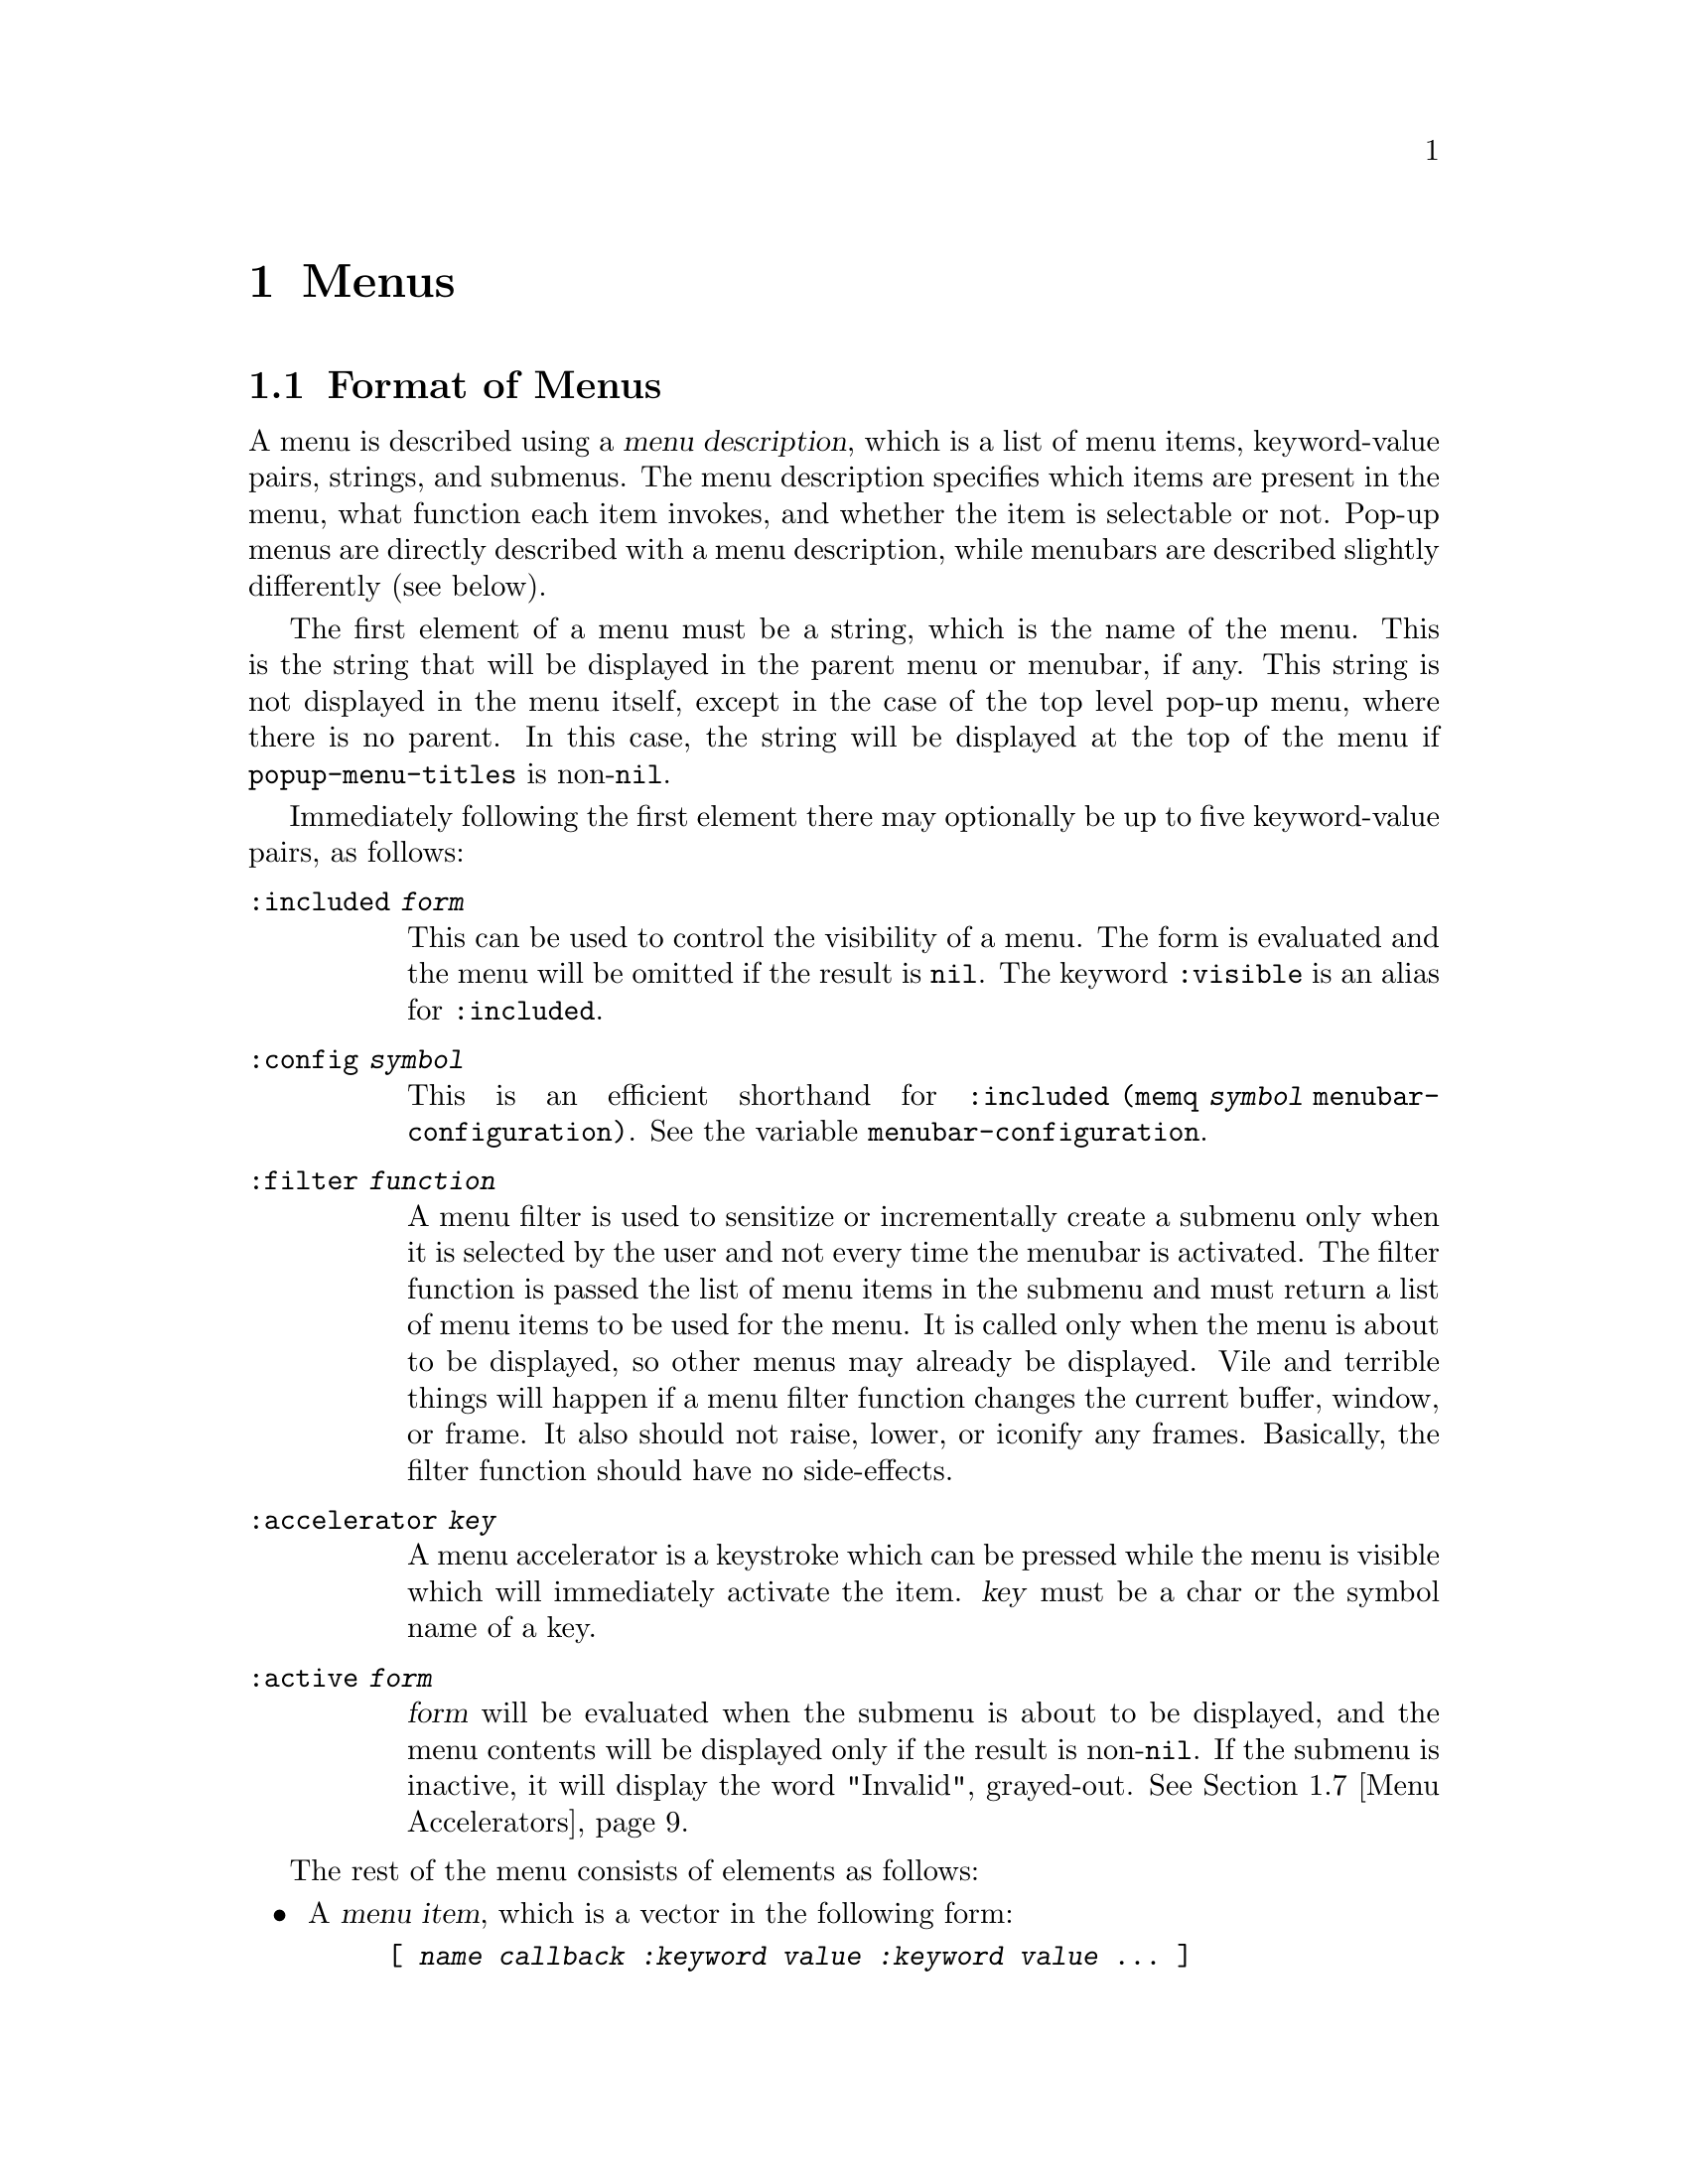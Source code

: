@c -*-texinfo-*-
@c This is part of the XEmacs Lisp Reference Manual.
@c Copyright (C) 1990, 1991, 1992, 1993, 1997 Free Software Foundation, Inc.
@c Copyright (C) 1995 Sun Microsystems.
@c See the file lispref.texi for copying conditions.
@setfilename ../../info/menu.info
@node Menus, Dialog Boxes, Keymaps, Top
@chapter Menus
@cindex menu

@menu
* Menu Format::         Format of a menu description.
* Menubar Format::      How to specify a menubar.
* Menubar::             Functions for controlling the menubar.
* Modifying Menus::     Modifying a menu description.
* Pop-Up Menus::        Functions for specifying pop-up menus.
* Menu Filters::        Filter functions for the default menubar.
* Menu Accelerators::   Using and controlling menu accelerator keys
* Buffers Menu::        The menu that displays the list of buffers.
@end menu

@node Menu Format
@section Format of Menus
@cindex menu format
@cindex format of menus

A menu is described using a @dfn{menu description}, which is a list of
menu items, keyword-value pairs, strings, and submenus.  The menu
description specifies which items are present in the menu, what function
each item invokes, and whether the item is selectable or not.  Pop-up
menus are directly described with a menu description, while menubars are
described slightly differently (see below).

The first element of a menu must be a string, which is the name of the
menu.  This is the string that will be displayed in the parent menu or
menubar, if any.  This string is not displayed in the menu itself,
except in the case of the top level pop-up menu, where there is no
parent.  In this case, the string will be displayed at the top of the
menu if @code{popup-menu-titles} is non-@code{nil}.

Immediately following the first element there may optionally be up
to five keyword-value pairs, as follows:

@table @code
@item :included @var{form}
This can be used to control the visibility of a menu.  The form is
evaluated and the menu will be omitted if the result is @code{nil}.
The keyword @code{:visible} is an alias for @code{:included}.

@item :config @var{symbol}
This is an efficient shorthand for @code{:included (memq @var{symbol}
menubar-configuration)}.  See the variable @code{menubar-configuration}.

@item :filter @var{function}
A menu filter is used to sensitize or incrementally create a submenu
only when it is selected by the user and not every time the menubar is
activated.  The filter function is passed the list of menu items in the
submenu and must return a list of menu items to be used for the menu.
It is called only when the menu is about to be displayed, so other menus
may already be displayed.  Vile and terrible things will happen if a
menu filter function changes the current buffer, window, or frame.  It
also should not raise, lower, or iconify any frames.  Basically, the
filter function should have no side-effects.

@item :accelerator @var{key}
A menu accelerator is a keystroke which can be pressed while the menu is
visible which will immediately activate the item.  @var{key} must be a char
or the symbol name of a key. 

@item :active @var{form}
@var{form} will be evaluated when the submenu is about to be displayed,
and the menu contents will be displayed only if the result is non-@code{nil}.
If the submenu is inactive, it will display the word "Invalid", grayed-out.
@xref{Menu Accelerators}.
@end table

The rest of the menu consists of elements as follows:

@itemize @bullet
@item
A @dfn{menu item}, which is a vector in the following form:

@example
@code{[ @var{name} @var{callback} @var{:keyword} @var{value} @var{:keyword} @var{value} ... ]}
@end example

@var{name} is a string, the name of the menu item; it is the string to
display on the menu.  It is filtered through the resource database, so
it is possible for resources to override what string is actually
displayed.

@var{callback} is a form that will be invoked when the menu item is
selected.  If the callback of a menu item is a symbol, then it must name
a command.  It will be invoked with @code{call-interactively}.  If it is
a list, then it is evaluated with @code{eval}.

The valid keywords and their meanings are described below.

Note that for compatibility purposes, the form

@example
@code{[ @var{name} @var{callback} @var{active-p} ]}
@end example

is also accepted and is equivalent to

@example
@code{[ @var{name} @var{callback} :active @var{active-p} ]}
@end example

and the form

@example
@code{[ @var{name} @var{callback} @var{active-p} @var{suffix}]}
@end example

is accepted and is equivalent to

@example
@code{[ @var{name} @var{callback} :active @var{active-p} :suffix @var{suffix}]}
@end example

However, these older forms are deprecated and should generally not be used.

@item
If an element of a menu is a string, then that string will be presented
in the menu as unselectable text.

@item
If an element of a menu is a string consisting solely of hyphens, then
that item will be presented as a solid horizontal line.

@item
If an element of a menu is a string beginning with @samp{--:}, then
a particular sort of horizontal line will be displayed, as follows:

@table @samp
@item "--:singleLine"
A solid horizontal line.  This is equivalent to a string consisting
solely of hyphens.
@item "--:doubleLine"
A solid double horizontal line.
@item "--:singleDashedLine"
A dashed horizontal line.
@item "--:doubleDashedLine"
A dashed double horizontal line.
@item "--:noLine"
No line (but a small space is left).
@item "--:shadowEtchedIn"
A solid horizontal line with a 3-d recessed appearance.
@item "--:shadowEtchedOut"
A solid horizontal line with a 3-d pushed-out appearance.
@item "--:shadowDoubleEtchedIn"
A solid double horizontal line with a 3-d recessed appearance.
@item "--:shadowDoubleEtchedOut"
A solid double horizontal line with a 3-d pushed-out appearance.
@item "--:shadowEtchedInDash"
A dashed horizontal line with a 3-d recessed appearance.
@item "--:shadowEtchedOutDash"
A dashed horizontal line with a 3-d pushed-out appearance.
@item "--:shadowDoubleEtchedInDash"
A dashed double horizontal line with a 3-d recessed appearance.
@item "--:shadowDoubleEtchedOutDash"
A dashed double horizontal line with a 3-d pushed-out appearance.
@end table

@item
If an element of a menu is a list, it is treated as a submenu.  The name
of that submenu (the first element in the list) will be used as the name
of the item representing this menu on the parent.
@end itemize

The possible keywords are as follows:

@table @asis
@item :active @var{form}
@var{form} will be evaluated when the menu that this item is a part of
is about to be displayed, and the item will be selectable only if the
result is non-@code{nil}.  If the item is unselectable, it will
usually be displayed grayed-out to indicate this.

@item :suffix @var{form}
@var{form} will be evaluated when the menu that this item is a part of
is about to be displayed, and the resulting string is appended to the
displayed name.  This provides a convenient way of adding the name of a
command's ``argument'' to the menu, like @samp{Kill Buffer NAME}.

@item :keys @var{string}
Normally, the keyboard equivalents of commands in menus are displayed
when the ``callback'' is a symbol.  This can be used to specify keys for
more complex menu items.  It is passed through
@code{substitute-command-keys} first.

@item :style @var{style}
Specifies what kind of object this menu item is.  @var{style} be one
of the symbols

@table @code
@item nil
A normal menu item.
@item toggle
A toggle button.
@item radio
A radio button.
@item button
A menubar button.
@end table

The only difference between toggle and radio buttons is how they are
displayed.  But for consistency, a toggle button should be used when
there is one option whose value can be turned on or off, and radio
buttons should be used when there is a set of mutually exclusive options.
When using a group of radio buttons, you should arrange for no more than
one to be marked as selected at a time.

@item :selected @var{form}
Meaningful only when @var{style} is @code{toggle}, @code{radio} or
@code{button}.  This specifies whether the button will be in the
selected or unselected state.  @var{form} is evaluated, as for
@code{:active}.

@item :included @var{form}
This can be used to control the visibility of a menu item.  The form is
evaluated and the menu item is only displayed if the result is
non-@code{nil}.  Note that this is different from @code{:active}: If
@code{:active} evaluates to @code{nil}, the item will be displayed
grayed out, while if @code{:included} evaluates to @code{nil}, the item
will be omitted entirely.  The keyword @code{:visible} is an alias for
@code{:included}.

@item :config @var{symbol}
This is an efficient shorthand for @code{:included (memq @var{symbol}
menubar-configuration)}.  See the variable @code{menubar-configuration}.

@item :accelerator @var{key}
A menu accelerator is a keystroke which can be pressed while the menu is
visible which will immediately activate the item.  @var{key} must be a char
or the symbol name of a key.  @xref{Menu Accelerators}.
@end table

@defvar menubar-configuration
This variable holds a list of symbols, against which the value of the
@code{:config} tag for each menubar item will be compared.  If a menubar
item has a @code{:config} tag, then it is omitted from the menubar if
that tag is not a member of the @code{menubar-configuration} list.
@end defvar

For example:

@example
 ("File"
  :filter file-menu-filter      ; file-menu-filter is a function that takes
                                ; one argument (a list of menu items) and
                                ; returns a list of menu items
  [ "Save As..."    write-file]
  [ "Revert Buffer" revert-buffer :active (buffer-modified-p) ]
  [ "Read Only"     toggle-read-only :style toggle :selected buffer-read-only ]
  )
@end example

@node Menubar Format
@section Format of the Menubar
@cindex menubar format
@cindex format of the menubar

A menubar is a list of menus, menu items, and strings.  The format is
similar to that of a menu, except:

@itemize @bullet
@item
The first item need not be a string, and is not treated specially.

@item
A string consisting solely of hyphens is not treated specially.

@item
If an element of a menubar is @code{nil}, then it is used to represent
the division between the set of menubar items which are flush-left and
those which are flush-right.  (Note: this isn't completely implemented
yet.)
@end itemize

@node Menubar
@section Menubar
@cindex menubar

@defvar current-menubar
This variable holds the description of the current menubar.  This may be
buffer-local.  When the menubar is changed, the function
@code{set-menubar-dirty-flag} has to be called in order for the menubar
to be updated on the screen.
@end defvar

@defvr Constant default-menubar
This variable holds the menubar description of the menubar that is
visible at startup.  This is the value that @code{current-menubar}
has at startup.
@end defvr

@defun set-menubar-dirty-flag
This function tells XEmacs that the menubar widget has to be updated.
Changes to the menubar will generally not be visible until this function
is called.
@end defun

The following convenience functions are provided for setting the
menubar.  They are equivalent to doing the appropriate action to change
@code{current-menubar}, and then calling @code{set-menubar-dirty-flag}.
Note that these functions copy their argument using
@code{copy-sequence}.

@defun set-menubar menubar
This function sets the default menubar to be @var{menubar} (@pxref{Menu
Format}).  This is the menubar that will be visible in buffers that
have not defined their own, buffer-local menubar.
@end defun

@defun set-buffer-menubar menubar
This function sets the buffer-local menubar to be @var{menubar}.  This
does not change the menubar in any buffers other than the current one.
@end defun

Miscellaneous:

@defvar menubar-show-keybindings
If true, the menubar will display keyboard equivalents.  If false, only
the command names will be displayed.
@end defvar

@defvar activate-menubar-hook
Function or functions called before a menubar menu is pulled down.
These functions are called with no arguments, and should interrogate and
modify the value of @code{current-menubar} as desired.

The functions on this hook are invoked after the mouse goes down, but
before the menu is mapped, and may be used to activate, deactivate, add,
or delete items from the menus.  However, using a filter (with the
@code{:filter} keyword in a menu description) is generally a more
efficient way of accomplishing the same thing, because the filter is
invoked only when the actual menu goes down.  With a complex menu,
there can be a quite noticeable and sometimes aggravating delay if
all menu modification is implemented using the @code{activate-menubar-hook}.
See above.

These functions may return the symbol @code{t} to assert that they have
made no changes to the menubar.  If any other value is returned, the
menubar is recomputed.  If @code{t} is returned but the menubar has been
changed, then the changes may not show up right away.  Returning
@code{nil} when the menubar has not changed is not so bad; more
computation will be done, but redisplay of the menubar will still be
performed optimally.
@end defvar

@defvar menu-no-selection-hook
Function or functions to call when a menu or dialog box is dismissed
without a selection having been made.
@end defvar

@node Modifying Menus
@section Modifying Menus

The following functions are provided to modify the menubar of one of its
submenus.  Note that these functions modify the menu in-place, rather
than copying it and making a new menu.

Some of these functions take a @dfn{menu path}, which is a list of
strings identifying the menu to be modified.  For example,
@code{("File")} names the top-level ``File'' menu.  @code{("File"
"Foo")} names a hypothetical submenu of ``File''.

Others take a @dfn{menu item path}, which is similar to a menu path but
also specifies a particular item to be modified.  For example,
@code{("File" "Save")} means the menu item called ``Save'' under the
top-level ``File'' menu.  @code{("Menu" "Foo" "Item")} means the menu
item called ``Item'' under the ``Foo'' submenu of ``Menu''.

@defun add-submenu menu-path submenu &optional before in-menu
This function adds a menu to the menubar or one of its submenus.  If the
named menu exists already, it is changed.

@var{menu-path} identifies the menu under which the new menu should be
inserted.  If @var{menu-path} is @code{nil}, then the menu will be added
to the menubar itself.

@var{submenu} is the new menu to add (@pxref{Menu Format}).

@var{before}, if provided, is the name of a menu before which this menu
should be added, if this menu is not on its parent already.  If the menu
is already present, it will not be moved.

If @var{in-menu} is present use that instead of @code{current-menubar}
as the menu to change.
@end defun

@defun add-menu-button menu-path menu-leaf &optional before in-menu
This function adds a menu item to some menu, creating the menu first if
necessary.  If the named item exists already, it is changed.

@var{menu-path} identifies the menu under which the new menu item should
be inserted.

@var{menu-leaf} is a menubar leaf node (@pxref{Menu Format}).

@var{before}, if provided, is the name of a menu before which this item
should be added, if this item is not on the menu already.  If the item
is already present, it will not be moved.

If @var{in-menu} is present use that instead of @code{current-menubar}
as the menu to change.
@end defun

@defun delete-menu-item menu-item-path &optional from-menu
This function removes the menu item specified by @var{menu-item-path}
from the menu hierarchy.

If @var{from-menu} is present use that instead of @code{current-menubar}
as the menu to change.
@end defun

@defun enable-menu-item menu-item-path
This function makes the menu item specified by @var{menu-item-path} be
selectable.
@end defun

@defun disable-menu-item menu-item-path
This function makes the menu item specified by @var{menu-item-path} be
unselectable.
@end defun

@defun relabel-menu-item menu-item-path new-name
This function changes the string of the menu item specified by
@var{menu-item-path}.  @var{new-name} is the string that the menu item
will be printed as from now on.
@end defun

The following function can be used to search for a particular item in
a menubar specification, given a path to the item.

@defun find-menu-item menubar menu-item-path &optional parent
This function searches @var{menubar} for the item given by
@var{menu-item-path} starting from @var{parent} (@code{nil} means start
at the top of @var{menubar}).  This function returns @code{(@var{item}
. @var{parent})}, where @var{parent} is the immediate parent of the item
found (a menu description), and @var{item} is either a vector, list, or
string, depending on the nature of the menu item.

This function signals an error if the item is not found.
@end defun

The following deprecated functions are also documented, so that
existing code can be understood.  You should not use these functions
in new code.

@defun add-menu menu-path menu-name menu-items &optional before
This function adds a menu to the menubar or one of its submenus.  If the
named menu exists already, it is changed.  This is obsolete; use
@code{add-submenu} instead.

@var{menu-path} identifies the menu under which the new menu should be
inserted.  If @var{menu-path} is @code{nil}, then the menu will be added
to the menubar itself.

@var{menu-name} is the string naming the menu to be added;
@var{menu-items} is a list of menu items, strings, and submenus.  These
two arguments are the same as the first and following elements of a menu
description (@pxref{Menu Format}).

@var{before}, if provided, is the name of a menu before which this
menu should be added, if this menu is not on its parent already.  If the
menu is already present, it will not be moved.
@end defun

@defun add-menu-item menu-path item-name function enabled-p &optional before
This function adds a menu item to some menu, creating the menu first if
necessary.  If the named item exists already, it is changed.  This is
obsolete; use @code{add-menu-button} instead.

@var{menu-path} identifies the menu under which the new menu item should
be inserted. @var{item-name}, @var{function}, and @var{enabled-p} are
the first, second, and third elements of a menu item vector (@pxref{Menu
Format}).

@var{before}, if provided, is the name of a menu item before which this
item should be added, if this item is not on the menu already.  If the
item is already present, it will not be moved.
@end defun

@node Menu Filters
@section Menu Filters
@cindex menu filters

The following filter functions are provided for use in
@code{default-menubar}.  You may want to use them in your own menubar
description.

@defun file-menu-filter menu-items
This function changes the arguments and sensitivity of these File menu items:

@table @samp
@item Delete Buffer
Has the name of the current buffer appended to it.
@item Print Buffer
Has the name of the current buffer appended to it.
@item Pretty-Print Buffer
Has the name of the current buffer appended to it.
@item Save Buffer
Has the name of the current buffer appended to it, and is sensitive only
when the current buffer is modified.
@item Revert Buffer
Has the name of the current buffer appended to it, and is sensitive only
when the current buffer has a file.
@item Delete Frame
Sensitive only when there is more than one visible frame.
@end table
@end defun

@defun edit-menu-filter menu-items
This function changes the arguments and sensitivity of these Edit menu items:

@table @samp
@item Cut
Sensitive only when XEmacs owns the primary X Selection (if
@code{zmacs-regions} is @code{t}, this is equivalent to saying that
there is a region selected).
@item Copy
Sensitive only when XEmacs owns the primary X Selection.
@item Clear
Sensitive only when XEmacs owns the primary X Selection.
@item Paste
Sensitive only when there is an owner for the X Clipboard Selection.
@item Undo
Sensitive only when there is undo information.  While in the midst of an
undo, this is changed to @samp{Undo More}.
@end table
@end defun

@defun buffers-menu-filter menu-items
This function sets up the Buffers menu.  @xref{Buffers Menu}, for
more information.
@end defun

@node Pop-Up Menus
@section Pop-Up Menus
@cindex pop-up menu

@defun popup-menu menu-description &optional event
This function pops up a menu specified by @var{menu-description}, which
is a menu description (@pxref{Menu Format}).  The menu is displayed at
the current mouse position.
@end defun

@defun popup-menu-up-p
This function returns @code{t} if a pop-up menu is up, @code{nil}
otherwise.
@end defun

@defvar popup-menu-titles
If true (the default), pop-up menus will have title bars at the top.
@end defvar

Some machinery is provided that attempts to provide a higher-level
mechanism onto pop-up menus.  This only works if you do not redefine
the binding for button3.

@deffn Command popup-mode-menu
This function pops up a menu of global and mode-specific commands.  The
menu is computed by combining @code{global-popup-menu} and
@code{mode-popup-menu}.  This is the default binding for button3.
You should generally not change this binding.
@end deffn

@defvar global-popup-menu
This holds the global popup menu.  This is present in all modes.
(This is @code{nil} by default.)
@end defvar

@defvar mode-popup-menu
The mode-specific popup menu.  Automatically buffer local.
This is appended to the default items in @code{global-popup-menu}.
@end defvar

@defvr Constant default-popup-menu
This holds the default value of @code{mode-popup-menu}.
@end defvr

@defvar activate-popup-menu-hook
Function or functions run before a mode-specific popup menu is made
visible.  These functions are called with no arguments, and should
interrogate and modify the value of @code{global-popup-menu} or
@code{mode-popup-menu} as desired.  Note: this hook is only run if you
use @code{popup-mode-menu} for activating the global and mode-specific
commands; if you have your own binding for button3, this hook won't be
run.
@end defvar

The following convenience functions are provided for displaying
pop-up menus.

@deffn Command popup-buffer-menu event
This function pops up a copy of the @samp{Buffers} menu (from the menubar)
where the mouse is clicked.  It should be bound to a mouse button event.
@end deffn

@deffn Command popup-menubar-menu event
This function pops up a copy of menu that also appears in the menubar.
It should be bound to a mouse button event.
@end deffn

@node Menu Accelerators
@section Menu Accelerators
@cindex menu accelerators
@cindex keyboard menu accelerators

Menu accelerators are keyboard shortcuts for accessing the menubar.
Accelerator keys can be specified for menus as well as for menu items.  An
accelerator key for a menu is used to activate that menu when it appears as a
submenu of another menu.  An accelerator key for a menu item is used to
activate that item.

@menu
* Creating Menu Accelerators::  How to add accelerator keys to a menu.
* Keyboard Menu Traversal::     How to use and modify the keys which are used
                                to traverse the menu structure.
* Menu Accelerator Functions::  Functions for working with menu accelerators.
@end menu

@node Creating Menu Accelerators
@subsection Creating Menu Accelerators

Menu accelerators are specified as part of the menubar format using the
:accelerator tag to specify a key or by placing "%_" in the menu or menu item
name prior to the letter which is to be used as the accelerator key.  The
advantage of the second method is that the menu rendering code then knows to
draw an underline under that character, which is the canonical way of
indicating an accelerator key to a user.

For example, the command

@example
(add-submenu nil '("Te%_st"
                   ["One" (insert "1") :accelerator ?1 :active t]
                   ["%_Two" (insert "2")]
                   ["%_3" (insert "3")]))
@end example

will add a new menu to the top level menubar.  The new menu can be
reached by pressing "s" while the top level menubar is active.  When
the menu is active, pressing "1" will activate the first item and
insert the character "1" into the buffer, pressing "t" will activate
the second item and insert the character "2" into the buffer, and
pressing "3" will activate the third item and insert the character "3"
into the buffer.

It is possible to activate the top level menubar itself using accelerator keys.
@xref{Menu Accelerator Functions}.

@node Keyboard Menu Traversal
@subsection Keyboard Menu Traversal

In addition to immediately activating a menu or menu item, the keyboard can
be used to traverse the menus without activating items.  The keyboard arrow
keys, the return key and the escape key are defined to traverse the menus in a
way that should be familiar to users of any of a certain family of popular PC
operating systems.

This behavior can be changed by modifying the bindings in
menu-accelerator-map.  At this point, the online help is your best bet
for more information about how to modify the menu traversal keys.

@node Menu Accelerator Functions
@subsection Menu Accelerator Functions

@deffn Command accelerate-menu
Make the menubar immediately active and place the cursor on the left most entry
in the top level menu.  Menu items can be selected as usual.
@end deffn

@defvar menu-accelerator-enabled
Whether menu accelerator keys can cause the menubar to become active.

If @code{menu-force} or @code{menu-fallback}, then menu accelerator keys can
be used to activate the top level menu.  Once the menubar becomes active, the
accelerator keys can be used regardless of the value of this variable.

@code{menu-force} is used to indicate that the menu accelerator key takes
precedence over bindings in the current keymap(s).  @code{menu-fallback} means
that bindings in the current keymap take precedence over menu accelerator keys.
Thus a top level menu with an accelerator of "T" would be activated on a
keypress of Meta-t if @code{menu-accelerator-enabled} is @code{menu-force}.
However, if @code{menu-accelerator-enabled} is @code{menu-fallback}, then
Meta-t will not activate the menubar and will instead run the function
transpose-words, to which it is normally bound.

The default value is @code{nil}.

See also @code{menu-accelerator-modifiers} and @code{menu-accelerator-prefix}.
@end defvar

@defvar menu-accelerator-map
Keymap consulted to determine the commands to run in response to keypresses
occurring while the menubar is active.  @xref{Keyboard Menu Traversal}.
@end defvar

@defvar menu-accelerator-modifiers
A list of modifier keys which must be pressed in addition to a valid menu
accelerator in order for the top level menu to be activated in response to
a keystroke.  The default value of @code{(meta)} mirrors the usage of the alt key
as a menu accelerator in popular PC operating systems.

The modifier keys in @code{menu-accelerator-modifiers} must match exactly the
modifiers present in the keypress.  The only exception is that the shift
modifier is accepted in conjunction with alphabetic keys even if it is not a
menu accelerator modifier.

See also @code{menu-accelerator-enabled} and @code{menu-accelerator-prefix}.
@end defvar

@defvar menu-accelerator-prefix
Prefix key(s) that must be typed before menu accelerators will be activated.
Must be a valid key descriptor.

The default value is @code{nil}.
@end defvar

@example
(setq menu-accelerator-prefix ?\C-x)
(setq menu-accelerator-modifiers '(meta control))
(setq menu-accelerator-enabled 'menu-force)
(add-submenu nil '("%_Test"
                   ["One" (insert "1") :accelerator ?1 :active t]
                   ["%_Two" (insert "2")]
                   ["%_3" (insert "3")]))
@end example

will add the menu "Test" to the top level menubar.  Pressing C-x followed by
C-M-T will activate the menubar and display the "Test" menu.  Pressing
C-M-T by itself will not activate the menubar.  Neither will pressing C-x
followed by anything else.

@node Buffers Menu
@section Buffers Menu
@cindex buffers menu

The following options control how the @samp{Buffers} menu is displayed.
This is a list of all (or a subset of) the buffers currently in existence,
and is updated dynamically.

@defopt buffers-menu-max-size
This user option holds the maximum number of entries which may appear on
the @samp{Buffers} menu.  If this is 10, then only the ten
most-recently-selected buffers will be shown.  If this is @code{nil},
then all buffers will be shown.  Setting this to a large number or
@code{nil} will slow down menu responsiveness.
@end defopt

@defun format-buffers-menu-line buffer
This function returns a string to represent @var{buffer} in the
@samp{Buffers} menu.  @code{nil} means the buffer shouldn't be listed.
You can redefine this.
@end defun

@defopt complex-buffers-menu-p
If true, the @samp{Buffers} menu will contain several commands, as submenus
of each buffer line.  If this is false, then there will be only one command:
select that buffer.
@end defopt

@defopt buffers-menu-switch-to-buffer-function
This user option holds the function to call to select a buffer from the
@samp{Buffers} menu.  @code{switch-to-buffer} is a good choice, as is
@code{pop-to-buffer}.
@end defopt

